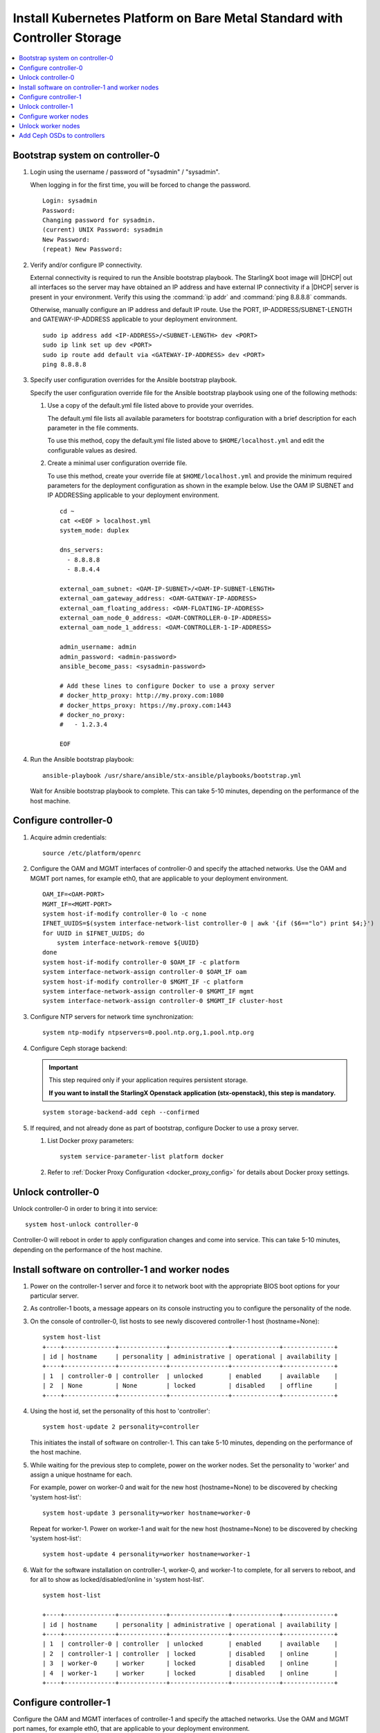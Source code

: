 
.. _controller_storage_install_kubernetes:

==========================================================================
Install Kubernetes Platform on Bare Metal Standard with Controller Storage
==========================================================================

.. contents::
   :local:
   :depth: 1

.. only:: starlingx

   This section describes the steps to install the StarlingX Kubernetes
   platform on a **StarlingX R5.0 bare metal Standard with Controller Storage**
   deployment configuration.

   -------------------
   Create bootable USB
   -------------------

   Refer to :ref:`Bootable USB <bootable_usb>` for instructions on how to
   create a bootable USB with the StarlingX ISO on your system.

   --------------------------------
   Install software on controller-0
   --------------------------------

   .. include:: inc-install-software-on-controller.rest
      :start-after: incl-install-software-controller-0-standard-start
      :end-before: incl-install-software-controller-0-standard-end

--------------------------------
Bootstrap system on controller-0
--------------------------------

.. incl-bootstrap-sys-controller-0-standard-start:

#. Login using the username / password of "sysadmin" / "sysadmin".

   When logging in for the first time, you will be forced to change the
   password.

   ::

      Login: sysadmin
      Password:
      Changing password for sysadmin.
      (current) UNIX Password: sysadmin
      New Password:
      (repeat) New Password:

#. Verify and/or configure IP connectivity.

   External connectivity is required to run the Ansible bootstrap playbook. The
   StarlingX boot image will |DHCP| out all interfaces so the server may have
   obtained an IP address and have external IP connectivity if a |DHCP| server
   is present in your environment. Verify this using the :command:`ip addr` and
   :command:`ping 8.8.8.8` commands.

   Otherwise, manually configure an IP address and default IP route. Use the
   PORT, IP-ADDRESS/SUBNET-LENGTH and GATEWAY-IP-ADDRESS applicable to your
   deployment environment.

   ::

      sudo ip address add <IP-ADDRESS>/<SUBNET-LENGTH> dev <PORT>
      sudo ip link set up dev <PORT>
      sudo ip route add default via <GATEWAY-IP-ADDRESS> dev <PORT>
      ping 8.8.8.8

#. Specify user configuration overrides for the Ansible bootstrap playbook.

   .. only:: starlingx

      Ansible is used to bootstrap StarlingX on controller-0. Key files for
      Ansible configuration are:

      ``/etc/ansible/hosts``
         The default Ansible inventory file. Contains a single host: localhost.

      ``/usr/share/ansible/stx-ansible/playbooks/bootstrap.yml``
         The Ansible bootstrap playbook.

      ``/usr/share/ansible/stx-ansible/playbooks/host_vars/bootstrap/default.yml``
         The default configuration values for the bootstrap playbook.

      ``sysadmin home directory ($HOME)``
         The default location where Ansible looks for and imports user
         configuration override files for hosts. For example:
         ``$HOME/<hostname>.yml``.

      .. include:: ../ansible_install_time_only.txt

   Specify the user configuration override file for the Ansible bootstrap
   playbook using one of the following methods:

   #. Use a copy of the default.yml file listed above to provide your overrides.

      The default.yml file lists all available parameters for bootstrap
      configuration with a brief description for each parameter in the file
      comments.

      To use this method, copy the default.yml file listed above to
      ``$HOME/localhost.yml`` and edit the configurable values as desired.

   #. Create a minimal user configuration override file.

      To use this method, create your override file at ``$HOME/localhost.yml``
      and provide the minimum required parameters for the deployment configuration
      as shown in the example below. Use the OAM IP SUBNET and IP ADDRESSing
      applicable to your deployment environment.

      ::

        cd ~
        cat <<EOF > localhost.yml
        system_mode: duplex

        dns_servers:
          - 8.8.8.8
          - 8.8.4.4

        external_oam_subnet: <OAM-IP-SUBNET>/<OAM-IP-SUBNET-LENGTH>
        external_oam_gateway_address: <OAM-GATEWAY-IP-ADDRESS>
        external_oam_floating_address: <OAM-FLOATING-IP-ADDRESS>
        external_oam_node_0_address: <OAM-CONTROLLER-0-IP-ADDRESS>
        external_oam_node_1_address: <OAM-CONTROLLER-1-IP-ADDRESS>

        admin_username: admin
        admin_password: <admin-password>
        ansible_become_pass: <sysadmin-password>

        # Add these lines to configure Docker to use a proxy server
        # docker_http_proxy: http://my.proxy.com:1080
        # docker_https_proxy: https://my.proxy.com:1443
        # docker_no_proxy:
        #   - 1.2.3.4

        EOF

   .. only:: partner

      .. include:: ../../../_includes/install-playbook-values-aws.rest

   .. only:: starlingx

      Refer to :ref:`Ansible Bootstrap Configurations
      <ansible_bootstrap_configs>` for information on additional Ansible
      bootstrap configurations for advanced Ansible bootstrap scenarios, such
      as Docker proxies when deploying behind a firewall, etc. Refer to
      :ref:`Docker Proxy configuration <docker_proxy_config>` for details about
      Docker proxy settings.

#. Run the Ansible bootstrap playbook:

   ::

      ansible-playbook /usr/share/ansible/stx-ansible/playbooks/bootstrap.yml

   Wait for Ansible bootstrap playbook to complete.
   This can take 5-10 minutes, depending on the performance of the host machine.

.. incl-bootstrap-sys-controller-0-standard-end:


----------------------
Configure controller-0
----------------------

.. incl-config-controller-0-storage-start:

#. Acquire admin credentials:

   ::

     source /etc/platform/openrc

#. Configure the OAM and MGMT interfaces of controller-0 and specify the
   attached networks. Use the OAM and MGMT port names, for example eth0, that are
   applicable to your deployment environment.

   ::

     OAM_IF=<OAM-PORT>
     MGMT_IF=<MGMT-PORT>
     system host-if-modify controller-0 lo -c none
     IFNET_UUIDS=$(system interface-network-list controller-0 | awk '{if ($6=="lo") print $4;}')
     for UUID in $IFNET_UUIDS; do
         system interface-network-remove ${UUID}
     done
     system host-if-modify controller-0 $OAM_IF -c platform
     system interface-network-assign controller-0 $OAM_IF oam
     system host-if-modify controller-0 $MGMT_IF -c platform
     system interface-network-assign controller-0 $MGMT_IF mgmt
     system interface-network-assign controller-0 $MGMT_IF cluster-host

#. Configure NTP servers for network time synchronization:

   ::

     system ntp-modify ntpservers=0.pool.ntp.org,1.pool.ntp.org

#. Configure Ceph storage backend:

   .. important::

      This step required only if your application requires
      persistent storage.

      **If you want to install the StarlingX Openstack application
      (stx-openstack), this step is mandatory.**

   ::

    system storage-backend-add ceph --confirmed

#. If required, and not already done as part of bootstrap, configure Docker to
   use a proxy server.

   #. List Docker proxy parameters:

      ::

       system service-parameter-list platform docker

   #. Refer to :ref:`Docker Proxy Configuration <docker_proxy_config>` for
      details about Docker proxy settings.

.. only:: starlingx


   *************************************
   OpenStack-specific host configuration
   *************************************

   .. important::

      **This step is required only if the StarlingX OpenStack application
      (stx-openstack) will be installed.**

   #. **For OpenStack only:** Assign OpenStack host labels to controller-0 in
      support of installing the stx-openstack manifest and helm-charts later.

      ::

        system host-label-assign controller-0 openstack-control-plane=enabled

   #. **For OpenStack only:** Configure the system setting for the vSwitch.

      StarlingX has OVS (kernel-based) vSwitch configured as default:

      * Runs in a container; defined within the helm charts of stx-openstack
        manifest.
      * Shares the core(s) assigned to the platform.

      If you require better performance, OVS-DPDK (OVS with the Data Plane
      Development Kit, which is supported only on bare metal hardware) should be
      used:

      * Runs directly on the host (it is not containerized).
      * Requires that at least 1 core be assigned/dedicated to the vSwitch function.

      To deploy the default containerized OVS:

      ::

        system modify --vswitch_type none

      Do not run any vSwitch directly on the host, instead, use the containerized
      OVS defined in the helm charts of stx-openstack manifest.

      To deploy OVS-|DPDK|, run the following command:

      ::

        system modify --vswitch_type ovs-dpdk
        system host-cpu-modify -f vswitch -p0 1 controller-0

      Once vswitch_type is set to OVS-|DPDK|, any subsequent nodes created
      will default to automatically assigning 1 vSwitch core for AIO
      controllers and 2 vSwitch cores for compute-labeled worker nodes.

      When using OVS-|DPDK|, configure vSwitch memory per node with the
      following command:

      ::

         system host-memory-modify -f <function> -1G <1G hugepages number> <hostname or id> <processor>

      For example:

      ::

         system host-memory-modify -f vswitch -1G 1 worker-0 0

      |VMs| created in an OVS-|DPDK| environment must be configured to use huge pages
      to enable networking and must use a flavor with property: hw:mem_page_size=large

      Configure the huge pages for VMs in an OVS-|DPDK| environment with the command:

      ::

         system host-memory-modify -1G <1G hugepages number> <hostname or id> <processor>

      For example:

      ::

         system host-memory-modify worker-0 0 -1G 10

      .. note::

         After controller-0 is unlocked, changing vswitch_type requires
         locking and unlocking all compute-labeled worker nodes (and/or AIO
         controllers) to apply the change.

      .. incl-config-controller-0-storage-end:

-------------------
Unlock controller-0
-------------------

Unlock controller-0 in order to bring it into service:

::

  system host-unlock controller-0

Controller-0 will reboot in order to apply configuration changes and come into
service. This can take 5-10 minutes, depending on the performance of the host
machine.

-------------------------------------------------
Install software on controller-1 and worker nodes
-------------------------------------------------

#. Power on the controller-1 server and force it to network boot with the
   appropriate BIOS boot options for your particular server.

#. As controller-1 boots, a message appears on its console instructing you to
   configure the personality of the node.

#. On the console of controller-0, list hosts to see newly discovered controller-1
   host (hostname=None):

   ::

     system host-list
     +----+--------------+-------------+----------------+-------------+--------------+
     | id | hostname     | personality | administrative | operational | availability |
     +----+--------------+-------------+----------------+-------------+--------------+
     | 1  | controller-0 | controller  | unlocked       | enabled     | available    |
     | 2  | None         | None        | locked         | disabled    | offline      |
     +----+--------------+-------------+----------------+-------------+--------------+

#. Using the host id, set the personality of this host to 'controller':

   ::

     system host-update 2 personality=controller

   This initiates the install of software on controller-1.
   This can take 5-10 minutes, depending on the performance of the host machine.

#. While waiting for the previous step to complete, power on the worker nodes.
   Set the personality to 'worker' and assign a unique hostname for each.

   For example, power on worker-0 and wait for the new host (hostname=None) to
   be discovered by checking 'system host-list':

   ::

     system host-update 3 personality=worker hostname=worker-0

   Repeat for worker-1. Power on worker-1 and wait for the new host (hostname=None) to
   be discovered by checking 'system host-list':

   ::

     system host-update 4 personality=worker hostname=worker-1

#. Wait for the software installation on controller-1, worker-0, and worker-1 to
   complete, for all servers to reboot, and for all to show as locked/disabled/online in
   'system host-list'.

   ::

     system host-list

     +----+--------------+-------------+----------------+-------------+--------------+
     | id | hostname     | personality | administrative | operational | availability |
     +----+--------------+-------------+----------------+-------------+--------------+
     | 1  | controller-0 | controller  | unlocked       | enabled     | available    |
     | 2  | controller-1 | controller  | locked         | disabled    | online       |
     | 3  | worker-0     | worker      | locked         | disabled    | online       |
     | 4  | worker-1     | worker      | locked         | disabled    | online       |
     +----+--------------+-------------+----------------+-------------+--------------+

----------------------
Configure controller-1
----------------------

.. incl-config-controller-1-start:

Configure the OAM and MGMT interfaces of controller-1 and specify the attached
networks. Use the OAM and MGMT port names, for example eth0, that are applicable
to your deployment environment.

(Note that the MGMT interface is partially set up automatically by the network
install procedure.)

::

  OAM_IF=<OAM-PORT>
  MGMT_IF=<MGMT-PORT>
  system host-if-modify controller-1 $OAM_IF -c platform
  system interface-network-assign controller-1 $OAM_IF oam
  system interface-network-assign controller-1 $MGMT_IF cluster-host

.. only:: starlingx

   *************************************
   OpenStack-specific host configuration
   *************************************

   .. important::

      **This step is required only if the StarlingX OpenStack application
      (stx-openstack) will be installed.**

   **For OpenStack only:** Assign OpenStack host labels to controller-1 in support
   of installing the stx-openstack manifest and helm-charts later.

   ::

      system host-label-assign controller-1 openstack-control-plane=enabled

.. incl-config-controller-1-end:

-------------------
Unlock controller-1
-------------------

.. incl-unlock-controller-1-start:

Unlock controller-1 in order to bring it into service:

::

  system host-unlock controller-1

Controller-1 will reboot in order to apply configuration changes and come into
service. This can take 5-10 minutes, depending on the performance of the host
machine.

.. incl-unlock-controller-1-end:

----------------------
Configure worker nodes
----------------------

#. Add the third Ceph monitor to a worker node:

   (The first two Ceph monitors are automatically assigned to controller-0 and
   controller-1.)

   ::

     system ceph-mon-add worker-0

#. Wait for the worker node monitor to complete configuration:

   ::

     system ceph-mon-list
     +--------------------------------------+-------+--------------+------------+------+
     | uuid                                 | ceph_ | hostname     | state      | task |
     |                                      | mon_g |              |            |      |
     |                                      | ib    |              |            |      |
     +--------------------------------------+-------+--------------+------------+------+
     | 64176b6c-e284-4485-bb2a-115dee215279 | 20    | controller-1 | configured | None |
     | a9ca151b-7f2c-4551-8167-035d49e2df8c | 20    | controller-0 | configured | None |
     | f76bc385-190c-4d9a-aa0f-107346a9907b | 20    | worker-0     | configured | None |
     +--------------------------------------+-------+--------------+------------+------+

#. Assign the cluster-host network to the MGMT interface for the worker nodes:

   (Note that the MGMT interfaces are partially set up automatically by the
   network install procedure.)

   ::

     for NODE in worker-0 worker-1; do
        system interface-network-assign $NODE mgmt0 cluster-host
     done

#. Configure data interfaces for worker nodes. Use the DATA port names, for
   example eth0, that are applicable to your deployment environment.

   .. important::

        This step is **required** for OpenStack.

        This step is optional for Kubernetes: Do this step if using |SRIOV| network
        attachments in hosted application containers.

   For Kubernetes |SRIOV| network attachments:

   * Configure |SRIOV| device plug in:

     ::

      for NODE in worker-0 worker-1; do
         system host-label-assign ${NODE} sriovdp=enabled
      done

   * If planning on running DPDK in containers on this host, configure the number
     of 1G Huge pages required on both |NUMA| nodes:

     ::

        for NODE in worker-0 worker-1; do
           system host-memory-modify ${NODE} 0 -1G 100
           system host-memory-modify ${NODE} 1 -1G 100
        done

   For both Kubernetes and OpenStack:

   ::

      DATA0IF=<DATA-0-PORT>
      DATA1IF=<DATA-1-PORT>
      PHYSNET0='physnet0'
      PHYSNET1='physnet1'
      SPL=/tmp/tmp-system-port-list
      SPIL=/tmp/tmp-system-host-if-list

      # configure the datanetworks in sysinv, prior to referencing it
      # in the ``system host-if-modify`` command'.
      system datanetwork-add ${PHYSNET0} vlan
      system datanetwork-add ${PHYSNET1} vlan

      for NODE in worker-0 worker-1; do
        echo "Configuring interface for: $NODE"
        set -ex
        system host-port-list ${NODE} --nowrap > ${SPL}
        system host-if-list -a ${NODE} --nowrap > ${SPIL}
        DATA0PCIADDR=$(cat $SPL | grep $DATA0IF |awk '{print $8}')
        DATA1PCIADDR=$(cat $SPL | grep $DATA1IF |awk '{print $8}')
        DATA0PORTUUID=$(cat $SPL | grep ${DATA0PCIADDR} | awk '{print $2}')
        DATA1PORTUUID=$(cat $SPL | grep ${DATA1PCIADDR} | awk '{print $2}')
        DATA0PORTNAME=$(cat $SPL | grep ${DATA0PCIADDR} | awk '{print $4}')
        DATA1PORTNAME=$(cat $SPL | grep ${DATA1PCIADDR} | awk '{print $4}')
        DATA0IFUUID=$(cat $SPIL | awk -v DATA0PORTNAME=$DATA0PORTNAME '($12 ~ DATA0PORTNAME) {print $2}')
        DATA1IFUUID=$(cat $SPIL | awk -v DATA1PORTNAME=$DATA1PORTNAME '($12 ~ DATA1PORTNAME) {print $2}')
        system host-if-modify -m 1500 -n data0 -c data ${NODE} ${DATA0IFUUID}
        system host-if-modify -m 1500 -n data1 -c data ${NODE} ${DATA1IFUUID}
        system interface-datanetwork-assign ${NODE} ${DATA0IFUUID} ${PHYSNET0}
        system interface-datanetwork-assign ${NODE} ${DATA1IFUUID} ${PHYSNET1}
        set +ex
      done

.. only:: starlingx

   *************************************
   OpenStack-specific host configuration
   *************************************

   .. important::

      **This step is required only if the StarlingX OpenStack application
      (stx-openstack) will be installed.**

   #. **For OpenStack only:** Assign OpenStack host labels to the worker nodes in
      support of installing the stx-openstack manifest and helm-charts later.

      ::

         for NODE in worker-0 worker-1; do
            system host-label-assign $NODE  openstack-compute-node=enabled
            system host-label-assign $NODE  openvswitch=enabled
            system host-label-assign $NODE  sriov=enabled
         done

   #. **For OpenStack only:** Set up disk partition for nova-local volume group,
      which is needed for stx-openstack nova ephemeral disks.

      ::

         for NODE in worker-0 worker-1; do
            echo "Configuring Nova local for: $NODE"
            ROOT_DISK=$(system host-show ${NODE} | grep rootfs | awk '{print $4}')
            ROOT_DISK_UUID=$(system host-disk-list ${NODE} --nowrap | grep ${ROOT_DISK} | awk '{print $2}')
            PARTITION_SIZE=10
            NOVA_PARTITION=$(system host-disk-partition-add -t lvm_phys_vol ${NODE} ${ROOT_DISK_UUID} ${PARTITION_SIZE})
            NOVA_PARTITION_UUID=$(echo ${NOVA_PARTITION} | grep -ow "| uuid | [a-z0-9\-]* |" | awk '{print $4}')
            system host-lvg-add ${NODE} nova-local
            system host-pv-add ${NODE} nova-local ${NOVA_PARTITION_UUID}
         done

--------------------
Unlock worker nodes
--------------------

Unlock worker nodes in order to bring them into service:

::

  for NODE in worker-0 worker-1; do
     system host-unlock $NODE
  done

The worker nodes will reboot in order to apply configuration changes and come into
service. This can take 5-10 minutes, depending on the performance of the host machine.

----------------------------
Add Ceph OSDs to controllers
----------------------------

#. Add |OSDs| to controller-0. The following example adds |OSDs| to the `sdb` disk:

   .. important::

      This step requires a configured Ceph storage backend.

   ::

     HOST=controller-0
     DISKS=$(system host-disk-list ${HOST})
     TIERS=$(system storage-tier-list ceph_cluster)
     OSDs="/dev/sdb"
     for OSD in $OSDs; do
        system host-stor-add ${HOST} $(echo "$DISKS" | grep "$OSD" | awk '{print $2}') --tier-uuid $(echo "$TIERS" | grep storage | awk '{print $2}')
        while true; do system host-stor-list ${HOST} | grep ${OSD} | grep configuring; if [ $? -ne 0 ]; then break; fi; sleep 1; done
     done

     system host-stor-list $HOST

#. Add |OSDs| to controller-1. The following example adds |OSDs| to the `sdb` disk:

   .. important::

      This step requires a configured Ceph storage backend.

   ::

     HOST=controller-1
     DISKS=$(system host-disk-list ${HOST})
     TIERS=$(system storage-tier-list ceph_cluster)
     OSDs="/dev/sdb"
     for OSD in $OSDs; do
         system host-stor-add ${HOST} $(echo "$DISKS" | grep "$OSD" | awk '{print $2}') --tier-uuid $(echo "$TIERS" | grep storage | awk '{print $2}')
         while true; do system host-stor-list ${HOST} | grep ${OSD} | grep configuring; if [ $? -ne 0 ]; then break; fi; sleep 1; done
     done

   ::

     system host-stor-list $HOST

.. only:: starlingx

   ----------
   Next steps
   ----------

   .. include:: ../kubernetes_install_next.txt
